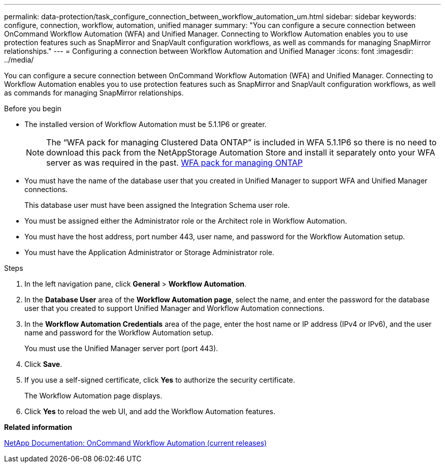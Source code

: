 ---
permalink: data-protection/task_configure_connection_between_workflow_automation_um.html
sidebar: sidebar
keywords: configure, connection, workflow, automation, unified manager
summary: "You can configure a secure connection between OnCommand Workflow Automation (WFA) and Unified Manager. Connecting to Workflow Automation enables you to use protection features such as SnapMirror and SnapVault configuration workflows, as well as commands for managing SnapMirror relationships."
---
= Configuring a connection between Workflow Automation and Unified Manager
:icons: font
:imagesdir: ../media/

[.lead]
You can configure a secure connection between OnCommand Workflow Automation (WFA) and Unified Manager. Connecting to Workflow Automation enables you to use protection features such as SnapMirror and SnapVault configuration workflows, as well as commands for managing SnapMirror relationships.

.Before you begin

* The installed version of Workflow Automation must be 5.1.1P6 or greater.
+
[NOTE]
====
The "`WFA pack for managing Clustered Data ONTAP`" is included in WFA 5.1.1P6 so there is no need to download this pack from the NetAppStorage Automation Store and install it separately onto your WFA server as was required in the past. https://automationstore.netapp.com/pack-list.shtml[WFA pack for managing ONTAP]

====

* You must have the name of the database user that you created in Unified Manager to support WFA and Unified Manager connections.
+
This database user must have been assigned the Integration Schema user role.

* You must be assigned either the Administrator role or the Architect role in Workflow Automation.
* You must have the host address, port number 443, user name, and password for the Workflow Automation setup.
* You must have the Application Administrator or Storage Administrator role.

.Steps

. In the left navigation pane, click *General* > *Workflow Automation*.
. In the *Database User* area of the *Workflow Automation page*, select the name, and enter the password for the database user that you created to support Unified Manager and Workflow Automation connections.
. In the *Workflow Automation Credentials* area of the page, enter the host name or IP address (IPv4 or IPv6), and the user name and password for the Workflow Automation setup.
+
You must use the Unified Manager server port (port 443).

. Click *Save*.
. If you use a self-signed certificate, click *Yes* to authorize the security certificate.
+
The Workflow Automation page displays.

. Click *Yes* to reload the web UI, and add the Workflow Automation features.

*Related information*

http://mysupport.netapp.com/documentation/productlibrary/index.html?productID=61550[NetApp Documentation: OnCommand Workflow Automation (current releases)]

// 15-November-2024 OTHERDOC-81